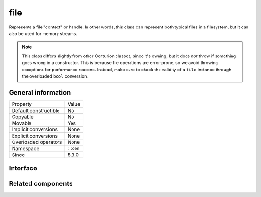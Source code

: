 file
====

Represents a file "context" or handle. In other words, this class can represent both typical files in a 
filesystem, but it can also be used for memory streams.

.. note::

  This class differs slightly from other Centurion classes, since it's owning, 
  but it does *not* throw if something goes wrong in a constructor. This is because file 
  operations are error-prone, so we avoid throwing exceptions for performance reasons. Instead, 
  make sure to check the validity of a ``file`` instance through the overloaded ``bool`` conversion.

General information
-------------------

=======================  =======================================================
  Property                Value
-----------------------  -------------------------------------------------------
 Default constructible    No
 Copyable                 No
 Movable                  Yes
 Implicit conversions     None
 Explicit conversions     None
 Overloaded operators     None
 Namespace                ``::cen``
 Since                    5.3.0
=======================  =======================================================

Interface
---------

.. doxygenclass:: cen::file
  :members:
  :undoc-members:
  :outline:
  :no-link:

Related components
------------------

.. doxygenenum:: cen::file_type
  :outline:
  :no-link:

.. doxygenenum:: cen::file_mode
  :outline:
  :no-link: 

.. doxygenenum:: cen::seek_mode
  :outline:
  :no-link:  
